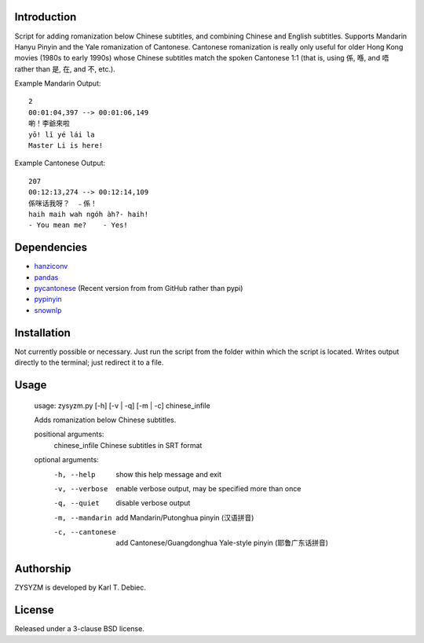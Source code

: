 Introduction
============

Script for adding romanization below Chinese subtitles, and combining Chinese
and English subtitles. Supports Mandarin Hanyu Pinyin and the Yale romanization
of Cantonese. Cantonese romanization is really only useful for older Hong Kong
movies (1980s to early 1990s) whose Chinese subtitles match the spoken
Cantonese 1:1 (that is, using 係, 喺, and 唔 rather than 是, 在, and 不, etc.). 

Example Mandarin Output::

      2
      00:01:04,397 --> 00:01:06,149
      喲！李爺來啦
      yō! lǐ yé lái la
      Master Li is here!

Example Cantonese Output::

    207
    00:12:13,274 --> 00:12:14,109
    係咪话我呀？　﹣係！
    haih maih wah ngóh àh?- haih!
    - You mean me?    - Yes!

Dependencies
============

- `hanziconv <https://github.com/berniey/hanziconv>`_
- `pandas <https://github.com/pandas-dev/pandas>`_
- `pycantonese <https://github.com/pycantonese/pycantonese>`_
  (Recent version from from GitHub rather than pypi)
- `pypinyin <https://github.com/mozillazg/python-pinyin>`_
- `snownlp <https://github.com/isnowfy/snownlp>`_

Installation
============

Not currently possible or necessary. Just run the script from the folder within
which the script is located. Writes output directly to the terminal; just
redirect it to a file.

Usage
=====

    usage: zysyzm.py [-h] [-v | -q] [-m | -c] chinese_infile

    Adds romanization below Chinese subtitles.

    positional arguments:
      chinese_infile   Chinese subtitles in SRT format

    optional arguments:
      -h, --help       show this help message and exit
      -v, --verbose    enable verbose output, may be specified more than once
      -q, --quiet      disable verbose output
      -m, --mandarin   add Mandarin/Putonghua pinyin (汉语拼音)
      -c, --cantonese  add Cantonese/Guangdonghua Yale-style pinyin (耶鲁广东话拼音)

Authorship
==========

ZYSYZM is developed by Karl T. Debiec.

License
=======

Released under a 3-clause BSD license.
